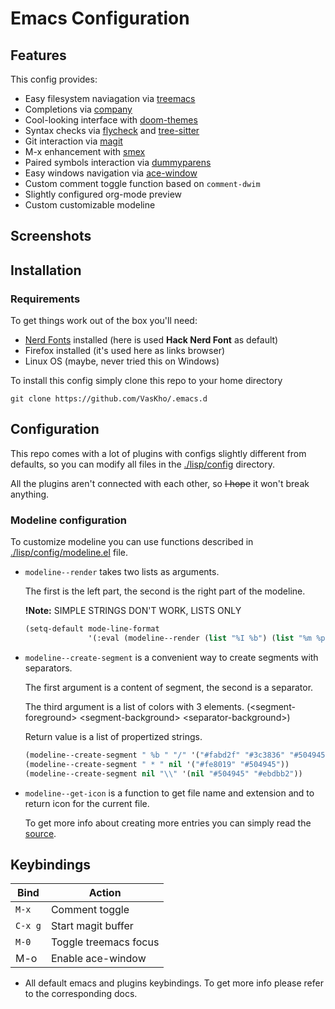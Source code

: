 #+OPTIONS: toc:nil
* Emacs Configuration

** Features
This config provides:
- Easy filesystem naviagation via [[https://github.com/Alexander-Miller/treemacs][treemacs]]
- Completions via [[https://github.com/company-mode/company-mode][company]]
- Cool-looking interface with [[https://github.com/doomemacs/themes][doom-themes]]
- Syntax checks via [[https://github.com/flycheck/flycheck][flycheck]] and [[https://github.com/emacs-tree-sitter/elisp-tree-sitter][tree-sitter]]
- Git interaction via [[https://github.com/magit/magit][magit]]
- M-x enhancement with [[https://github.com/nonsequitur/smex][smex]]
- Paired symbols interaction via [[https://github.com/snosov1/dummyparens][dummyparens]]
- Easy windows navigation via [[https://github.com/abo-abo/ace-window][ace-window]]
- Custom comment toggle function based on ~comment-dwim~
- Slightly configured org-mode preview
- Custom customizable modeline

** Screenshots

[[./screenshots/dashboard.png]]

[[./screenshots/screen-1.png]]


** Installation
*** Requirements
To get things work out of the box you'll need:
- [[https://www.nerdfonts.com/][Nerd Fonts]] installed (here is used *Hack Nerd Font* as default)
- Firefox installed (it's used here as links browser)
- Linux OS (maybe, never tried this on Windows)

To install this config simply clone this repo to your home directory
#+BEGIN_SRC shell
  git clone https://github.com/VasKho/.emacs.d
#+END_SRC

** Configuration
This repo comes with a lot of plugins with configs slightly different from defaults, so you can modify all files in the [[./lisp/config]] directory.

All the plugins aren't connected with each other, so +I hope+ it won't break anything.

*** Modeline configuration
To customize modeline you can use functions described in [[./lisp/config/modeline.el]] file.

- ~modeline--render~ takes two lists as arguments.

  The first is the left part, the second is the right part of the modeline.
  
  *!Note:* SIMPLE STRINGS DON'T WORK, LISTS ONLY
  #+BEGIN_SRC emacs-lisp
    (setq-default mode-line-format
                  '(:eval (modeline--render (list "%I %b") (list "%m %p"))))
  #+END_SRC

- ~modeline--create-segment~ is a convenient way to create segments with separators.
  
  The first argument is a content of segment, the second is a separator.
  
  The third argument is a list of colors with 3 elements. (<segment-foreground> <segment-background> <separator-background>)
  
  Return value is a list of propertized strings.
  #+BEGIN_SRC emacs-lisp
    (modeline--create-segment " %b " "/" '("#fabd2f" "#3c3836" "#504945"))
    (modeline--create-segment " * " nil '("#fe8019" "#504945"))
    (modeline--create-segment nil "\\" '(nil "#504945" "#ebdbb2"))
  #+END_SRC

- ~modeline--get-icon~ is a function to get file name and extension and to return icon for the current file.
  
  To get more info about creating more entries you can simply read the [[file:./lisp/config/modeline.el::24][source]].

** Keybindings

|-------+-----------------------|
| Bind  | Action                |
|-------+-----------------------|
| ~M-x~   | Comment toggle        |
|-------+-----------------------|
| ~C-x g~ | Start magit buffer    |
|-------+-----------------------|
| ~M-0~   | Toggle treemacs focus |
|-------+-----------------------|
| M-o   | Enable ace-window     |
|-------+-----------------------|

+ All default emacs and plugins keybindings. To get more info please refer to the corresponding docs.
